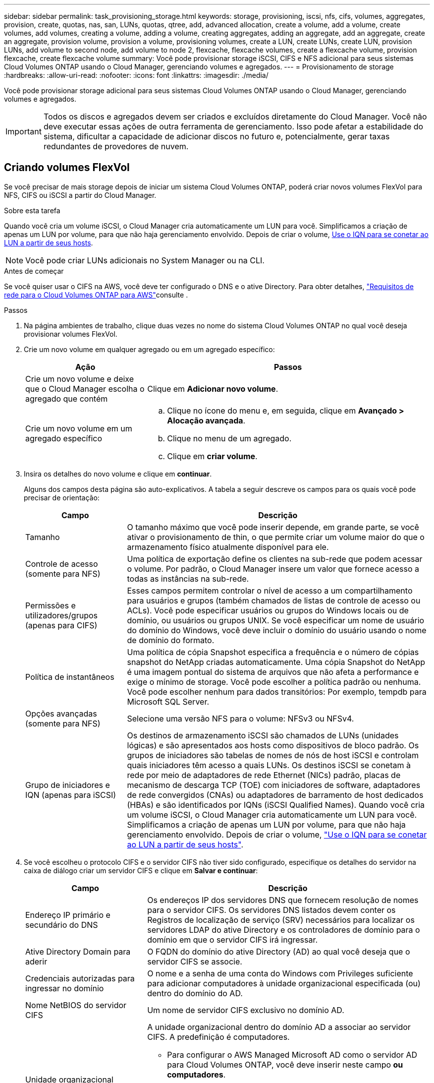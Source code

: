 ---
sidebar: sidebar 
permalink: task_provisioning_storage.html 
keywords: storage, provisioning, iscsi, nfs, cifs, volumes, aggregates, provision, create, quotas, nas, san, LUNs, quotas, qtree, add, advanced allocation, create a volume, add a volume, create volumes, add volumes, creating a volume, adding a volume, creating aggregates, adding an aggregate, add an aggregate, create an aggregate, provision volume, provision a volume, provisioning volumes, create a LUN, create LUNs, create LUN, provision LUNs, add volume to second node, add volume to node 2, flexcache, flexcache volumes, create a flexcache volume, provision flexcache, create flexcache volume 
summary: Você pode provisionar storage iSCSI, CIFS e NFS adicional para seus sistemas Cloud Volumes ONTAP usando o Cloud Manager, gerenciando volumes e agregados. 
---
= Provisionamento de storage
:hardbreaks:
:allow-uri-read: 
:nofooter: 
:icons: font
:linkattrs: 
:imagesdir: ./media/


[role="lead"]
Você pode provisionar storage adicional para seus sistemas Cloud Volumes ONTAP usando o Cloud Manager, gerenciando volumes e agregados.


IMPORTANT: Todos os discos e agregados devem ser criados e excluídos diretamente do Cloud Manager. Você não deve executar essas ações de outra ferramenta de gerenciamento. Isso pode afetar a estabilidade do sistema, dificultar a capacidade de adicionar discos no futuro e, potencialmente, gerar taxas redundantes de provedores de nuvem.



== Criando volumes FlexVol

Se você precisar de mais storage depois de iniciar um sistema Cloud Volumes ONTAP, poderá criar novos volumes FlexVol para NFS, CIFS ou iSCSI a partir do Cloud Manager.

.Sobre esta tarefa
Quando você cria um volume iSCSI, o Cloud Manager cria automaticamente um LUN para você. Simplificamos a criação de apenas um LUN por volume, para que não haja gerenciamento envolvido. Depois de criar o volume, <<Conetando um LUN a um host,Use o IQN para se conetar ao LUN a partir de seus hosts>>.


NOTE: Você pode criar LUNs adicionais no System Manager ou na CLI.

.Antes de começar
Se você quiser usar o CIFS na AWS, você deve ter configurado o DNS e o ative Directory. Para obter detalhes, link:reference_networking_aws.html["Requisitos de rede para o Cloud Volumes ONTAP para AWS"]consulte .

.Passos
. Na página ambientes de trabalho, clique duas vezes no nome do sistema Cloud Volumes ONTAP no qual você deseja provisionar volumes FlexVol.
. Crie um novo volume em qualquer agregado ou em um agregado específico:
+
[cols="30,70"]
|===
| Ação | Passos 


| Crie um novo volume e deixe que o Cloud Manager escolha o agregado que contém | Clique em *Adicionar novo volume*. 


| Crie um novo volume em um agregado específico  a| 
.. Clique no ícone do menu e, em seguida, clique em *Avançado > Alocação avançada*.
.. Clique no menu de um agregado.
.. Clique em *criar volume*.


|===
. Insira os detalhes do novo volume e clique em *continuar*.
+
Alguns dos campos desta página são auto-explicativos. A tabela a seguir descreve os campos para os quais você pode precisar de orientação:

+
[cols="25,75"]
|===
| Campo | Descrição 


| Tamanho | O tamanho máximo que você pode inserir depende, em grande parte, se você ativar o provisionamento de thin, o que permite criar um volume maior do que o armazenamento físico atualmente disponível para ele. 


| Controle de acesso (somente para NFS) | Uma política de exportação define os clientes na sub-rede que podem acessar o volume. Por padrão, o Cloud Manager insere um valor que fornece acesso a todas as instâncias na sub-rede. 


| Permissões e utilizadores/grupos (apenas para CIFS) | Esses campos permitem controlar o nível de acesso a um compartilhamento para usuários e grupos (também chamados de listas de controle de acesso ou ACLs). Você pode especificar usuários ou grupos do Windows locais ou de domínio, ou usuários ou grupos UNIX. Se você especificar um nome de usuário do domínio do Windows, você deve incluir o domínio do usuário usando o nome de domínio do formato. 


| Política de instantâneos | Uma política de cópia Snapshot especifica a frequência e o número de cópias snapshot do NetApp criadas automaticamente. Uma cópia Snapshot do NetApp é uma imagem pontual do sistema de arquivos que não afeta a performance e exige o mínimo de storage. Você pode escolher a política padrão ou nenhuma. Você pode escolher nenhum para dados transitórios: Por exemplo, tempdb para Microsoft SQL Server. 


| Opções avançadas (somente para NFS) | Selecione uma versão NFS para o volume: NFSv3 ou NFSv4. 


| Grupo de iniciadores e IQN (apenas para iSCSI) | Os destinos de armazenamento iSCSI são chamados de LUNs (unidades lógicas) e são apresentados aos hosts como dispositivos de bloco padrão. Os grupos de iniciadores são tabelas de nomes de nós de host iSCSI e controlam quais iniciadores têm acesso a quais LUNs. Os destinos iSCSI se conetam à rede por meio de adaptadores de rede Ethernet (NICs) padrão, placas de mecanismo de descarga TCP (TOE) com iniciadores de software, adaptadores de rede convergidos (CNAs) ou adaptadores de barramento de host dedicados (HBAs) e são identificados por IQNs (iSCSI Qualified Names). Quando você cria um volume iSCSI, o Cloud Manager cria automaticamente um LUN para você. Simplificamos a criação de apenas um LUN por volume, para que não haja gerenciamento envolvido. Depois de criar o volume, link:task_provisioning_storage.html#connecting-a-lun-to-a-host["Use o IQN para se conetar ao LUN a partir de seus hosts"]. 
|===
. Se você escolheu o protocolo CIFS e o servidor CIFS não tiver sido configurado, especifique os detalhes do servidor na caixa de diálogo criar um servidor CIFS e clique em *Salvar e continuar*:
+
[cols="30,70"]
|===
| Campo | Descrição 


| Endereço IP primário e secundário do DNS | Os endereços IP dos servidores DNS que fornecem resolução de nomes para o servidor CIFS. Os servidores DNS listados devem conter os Registros de localização de serviço (SRV) necessários para localizar os servidores LDAP do ative Directory e os controladores de domínio para o domínio em que o servidor CIFS irá ingressar. 


| Ative Directory Domain para aderir | O FQDN do domínio do ative Directory (AD) ao qual você deseja que o servidor CIFS se associe. 


| Credenciais autorizadas para ingressar no domínio | O nome e a senha de uma conta do Windows com Privileges suficiente para adicionar computadores à unidade organizacional especificada (ou) dentro do domínio do AD. 


| Nome NetBIOS do servidor CIFS | Um nome de servidor CIFS exclusivo no domínio AD. 


| Unidade organizacional  a| 
A unidade organizacional dentro do domínio AD a associar ao servidor CIFS. A predefinição é computadores.

** Para configurar o AWS Managed Microsoft AD como o servidor AD para Cloud Volumes ONTAP, você deve inserir neste campo *ou computadores*.
** Para configurar os Serviços de domínio do Azure AD como o servidor AD para o Cloud Volumes ONTAP, você deve inserir *computadores AADDC* ou *usuários AADDC* neste campo. https://docs.microsoft.com/en-us/azure/active-directory-domain-services/create-ou["Documentação do Azure: Crie uma unidade organizacional (ou) em um domínio gerenciado dos Serviços de domínio do Azure AD"^]




| Domínio DNS | O domínio DNS da máquina virtual de storage (SVM) do Cloud Volumes ONTAP. Na maioria dos casos, o domínio é o mesmo que o domínio AD. 


| NTP Server | Selecione *Use ative Directory Domain* para configurar um servidor NTP usando o DNS do ative Directory. Se você precisa configurar um servidor NTP usando um endereço diferente, então você deve usar a API. Consulte link:api.html["Guia do desenvolvedor de API do Cloud Manager"^]para obter detalhes. 
|===
. Na página Perfil de uso, tipo de disco e Política de disposição em camadas, escolha se deseja habilitar recursos de eficiência de storage, escolher um tipo de disco e editar a política de disposição em camadas, se necessário.
+
Para obter ajuda, consulte o seguinte:

+
** link:task_planning_your_config.html#choosing-a-volume-usage-profile["Compreender os perfis de utilização de volume"]
** link:task_planning_your_config.html#sizing-your-system-in-aws["Dimensionamento do seu sistema na AWS"]
** link:task_planning_your_config.html#sizing-your-system-in-azure["Dimensionamento do seu sistema no Azure"]
** link:concept_data_tiering.html["Visão geral de categorização de dados"]


. Clique em *Go*.


.Resultado
A Cloud Volumes ONTAP provisiona o volume.

.Depois de terminar
Se você provisionou um compartilhamento CIFS, dê aos usuários ou grupos permissões para os arquivos e pastas e verifique se esses usuários podem acessar o compartilhamento e criar um arquivo.

Se você quiser aplicar cotas a volumes, use o System Manager ou a CLI. As cotas permitem restringir ou rastrear o espaço em disco e o número de arquivos usados por um usuário, grupo ou qtree.



== Criação de volumes FlexVol no segundo nó em uma configuração de HA

Por padrão, o Cloud Manager cria volumes no primeiro nó em uma configuração de HA. Se você precisar de uma configuração ativo-ativo, na qual ambos os nós fornecem dados aos clientes, será necessário criar agregados e volumes no segundo nó.

.Passos
. Na página ambientes de trabalho, clique duas vezes no nome do ambiente de trabalho do Cloud Volumes ONTAP no qual você deseja gerenciar agregados.
. Clique no ícone do menu e, em seguida, clique em *Avançado > Alocação avançada*.
. Clique em *Adicionar agregado* e, em seguida, crie o agregado.
. No nó inicial, escolha o segundo nó no par de HA.
. Depois que o Cloud Manager criar o agregado, selecione-o e clique em *criar volume*.
. Insira os detalhes do novo volume e clique em *criar*.


.Depois de terminar
Você pode criar volumes adicionais neste agregado, se necessário.


IMPORTANT: Para pares de HA implantados em várias zonas de disponibilidade da AWS, é necessário montar o volume nos clientes usando o endereço IP flutuante do nó no qual o volume reside.



== Criando agregados

Você pode criar agregados ou permitir que o Cloud Manager faça isso por você quando cria volumes. O benefício de criar agregados por conta própria é que você pode escolher o tamanho de disco subjacente, que permite dimensionar seu agregado para a capacidade ou a performance de que precisa.

.Passos
. Na página ambientes de trabalho, clique duas vezes no nome da instância do Cloud Volumes ONTAP na qual você deseja gerenciar agregados.
. Clique no ícone do menu e, em seguida, clique em *Avançado > Alocação avançada*.
. Clique em *Adicionar agregado* e especifique os detalhes do agregado.
+
Para obter ajuda sobre o tipo de disco e o tamanho do disco, link:task_planning_your_config.html["Planejando sua configuração"]consulte .

. Clique em *Go* e, em seguida, clique em *Approve and Purchase*.




== Conetando um LUN a um host

Quando você cria um volume iSCSI, o Cloud Manager cria automaticamente um LUN para você. Simplificamos a criação de apenas um LUN por volume, para que não haja gerenciamento envolvido. Depois de criar o volume, use o IQN para se conetar ao LUN a partir de seus hosts.

Observe o seguinte:

. O gerenciamento automático de capacidade do Cloud Manager não se aplica a LUNs. Quando o Cloud Manager cria um LUN, ele desativa o recurso de crescimento automático.
. Você pode criar LUNs adicionais no System Manager ou na CLI.


.Passos
. Na página ambientes de trabalho, clique duas vezes no ambiente de trabalho do Cloud Volumes ONTAP no qual você deseja gerenciar volumes.
. Selecione um volume e clique em *Target IQN*.
. Clique em *Copiar* para copiar o nome IQN.
. Configure uma conexão iSCSI do host para o LUN.
+
** http://docs.netapp.com/ontap-9/topic/com.netapp.doc.exp-iscsi-rhel-cg/GUID-15E8C226-BED5-46D0-BAED-379EA4311340.html["Configuração expressa ONTAP 9 iSCSI para Red Hat Enterprise Linux: Iniciando as sessões iSCSI com o destino"^]
** http://docs.netapp.com/ontap-9/topic/com.netapp.doc.exp-iscsi-cpg/GUID-857453EC-90E9-4AB6-B543-83827CF374BF.html["Configuração expressa iSCSI ONTAP 9 para Windows: Iniciar sessões iSCSI com o destino"^]






== Usando o FlexCache volumes para acelerar o acesso aos dados

Um volume FlexCache é um volume de storage que armazena em cache dados de leitura NFS de um volume de origem (ou origem). Leituras subsequentes para os dados armazenados em cache resultam em acesso mais rápido a esses dados.

Você pode usar o FlexCache volumes para acelerar o acesso aos dados ou descarregar tráfego de volumes acessados com muita facilidade. Os volumes FlexCache ajudam a melhorar o desempenho, especialmente quando os clientes precisam acessar os mesmos dados repetidamente, porque os dados podem ser fornecidos diretamente sem ter que acessar o volume de origem. O FlexCache volumes funciona bem com workloads do sistema com uso intenso de leitura.

No momento, o Cloud Manager não fornece gerenciamento do FlexCache volumes, mas você pode usar a CLI ou o Gerenciador de sistemas do ONTAP ONTAP para criar e gerenciar o FlexCache volumes:

* http://docs.netapp.com/ontap-9/topic/com.netapp.doc.pow-fc-mgmt/home.html["Guia de energia do FlexCache volumes para acesso mais rápido aos dados"^]
* http://docs.netapp.com/ontap-9/topic/com.netapp.doc.onc-sm-help-960/GUID-07F4C213-076D-4FE8-A8E3-410F49498D49.html["Criando volumes FlexCache no Gerenciador de sistemas"^]


A partir da versão 3.7.2, o Cloud Manager gera uma licença FlexCache para todos os novos sistemas Cloud Volumes ONTAP. A licença inclui um limite de uso de 500 GB.


NOTE: Para gerar a licença, o Cloud Manager precisa acessar o https://ipa-signer.cloudmanager.NetApp.com. Certifique-se de que este URL está acessível a partir do firewall.

video::PBNPVRUeT1o[youtube,width=848,height=480]